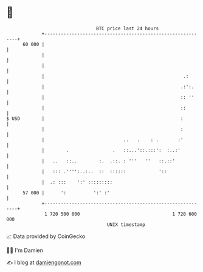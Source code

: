 * 👋

#+begin_example
                                    BTC price last 24 hours                    
                +------------------------------------------------------------+ 
         60 000 |                                                            | 
                |                                                            | 
                |                                                            | 
                |                                                   .:       | 
                |                                                  .:':.     | 
                |                                                  :: ''     | 
                |                                                  ::        | 
   $ USD        |                                                  :         | 
                |                                                  :         | 
                |                             ..   .    : .       :'         | 
                |        .                .   ::...'::.:::':  :..:'          | 
                |   ..   ::..        :.  .::. : '''   ''   ::.::'            | 
                |   ::: .'''':..:..  ::  ::::::            '::               | 
                |  .: :::    ':' :::::::::                                   | 
         57 000 |      ':          ':' :'                                    | 
                +------------------------------------------------------------+ 
                 1 720 500 000                                  1 720 600 000  
                                        UNIX timestamp                         
#+end_example
📈 Data provided by CoinGecko

🧑‍💻 I'm Damien

✍️ I blog at [[https://www.damiengonot.com][damiengonot.com]]
